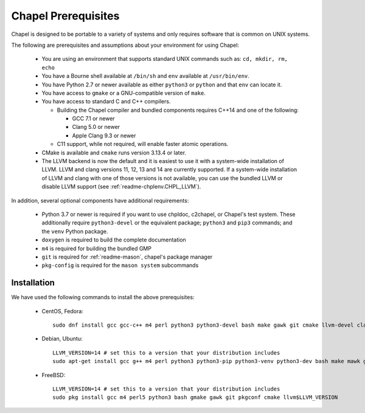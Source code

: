 .. _readme-prereqs:

====================
Chapel Prerequisites
====================

Chapel is designed to be portable to a variety of systems and only
requires software that is common on UNIX systems.

The following are prerequisites and assumptions about your environment
for using Chapel:

  * You are using an environment that supports standard UNIX commands
    such as: ``cd, mkdir, rm, echo``

  * You have a Bourne shell available at ``/bin/sh`` and ``env`` available at
    ``/usr/bin/env``.

  * You have Python 2.7 or newer available as either ``python3`` or
    ``python`` and that ``env`` can locate it.

  * You have access to ``gmake`` or a GNU-compatible version of ``make``.

  * You have access to standard C and C++ compilers.

    * Building the Chapel compiler and bundled components requires
      C++14 and one of the following:

      * GCC 7.1 or newer

      * Clang 5.0 or newer

      * Apple Clang 9.3 or newer

    * C11 support, while not required, will enable faster atomic operations.

  * CMake is available and ``cmake`` runs version 3.13.4 or later.

  * The LLVM backend is now the default and it is easiest to use it with
    a system-wide installation of LLVM. LLVM and clang versions 11, 12,
    13 and 14 are currently supported. If a system-wide installation of
    LLVM and clang with one of those versions is not available, you can
    use the bundled LLVM or disable LLVM support (see
    :ref:`readme-chplenv.CHPL_LLVM`).

In addition, several optional components have additional requirements:

  * Python 3.7 or newer is required if you want to use chpldoc, c2chapel,
    or Chapel's test system. These additionally require ``python3-devel``
    or the equivalent package; ``python3`` and ``pip3`` commands; and the
    ``venv`` Python package.

  * ``doxygen`` is required to build the complete documentation

  * ``m4`` is required for building the bundled GMP

  * ``git`` is required for :ref:`readme-mason`, chapel's package manager

  * ``pkg-config`` is required for the ``mason system`` subcommands


.. _readme-prereqs-installation:

Installation
------------

We have used the following commands to install the above prerequisites:

  * CentOS, Fedora::

      sudo dnf install gcc gcc-c++ m4 perl python3 python3-devel bash make gawk git cmake llvm-devel clang clang-devel

  * Debian, Ubuntu::

      LLVM_VERSION=14 # set this to a version that your distribution includes
      sudo apt-get install gcc g++ m4 perl python3 python3-pip python3-venv python3-dev bash make mawk git pkg-config cmake llvm-$LLVM_VERSION-dev llvm-$LLVM_VERSION llvm-$LLVM_VERSION-tools clang-$LLVM_VERSION libclang-$LLVM_VERSION-dev libclang-cpp$LLVM_VERSION-dev libedit-dev

  * FreeBSD::

     LLVM_VERSION=14 # set this to a version that your distribution includes
     sudo pkg install gcc m4 perl5 python3 bash gmake gawk git pkgconf cmake llvm$LLVM_VERSION
